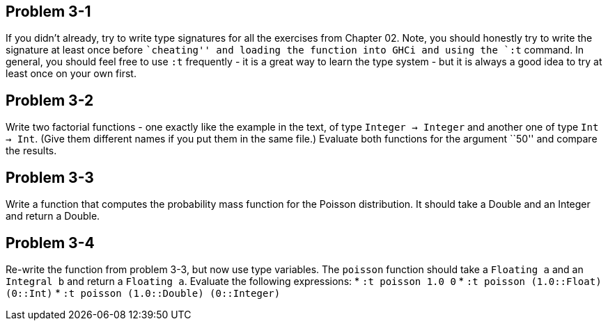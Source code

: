 
Problem 3-1
-----------

If you didn't already, try to write type signatures for all the exercises from Chapter 02.
Note, you should honestly try to write the signature at least once before ``cheating''
and loading the function into GHCi and using the `:t` command. In general, you should 
feel free to use `:t` frequently - it is a great way to learn the type system - but 
it is always a good idea to try at least once on your own first.

Problem 3-2
-----------
Write two factorial functions - one exactly like the example in the text, of type 
`Integer -> Integer` and another one of type `Int -> Int`. (Give them different 
names if you put them in the same file.) Evaluate both functions for the argument 
``50'' and compare the results.

Problem 3-3
-----------
Write a function that computes the probability mass function for the Poisson distribution.
It should take a Double and an Integer and return a Double.

Problem 3-4
-----------
Re-write the function from problem 3-3, but now use type variables. The `poisson` function
should take a `Floating a` and an `Integral b` and return a `Floating a`. Evaluate
the following expressions:
* `:t poisson 1.0 0`
* `:t poisson (1.0::Float) (0::Int)`
* `:t poisson (1.0::Double) (0::Integer)`


 
